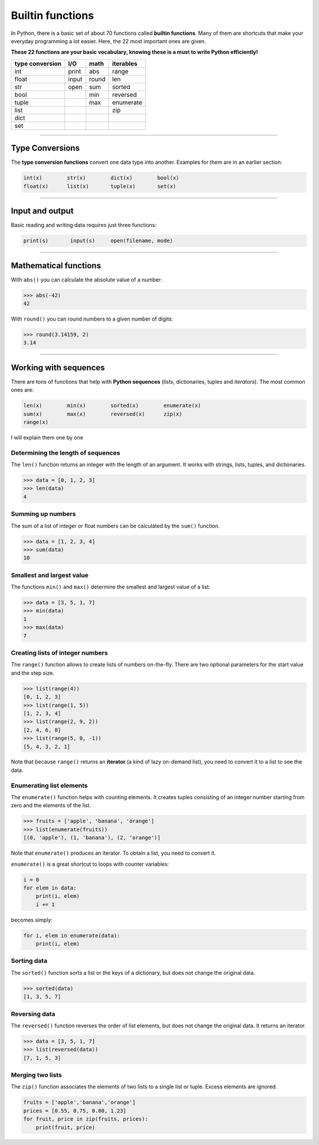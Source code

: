 Builtin functions
=================

In Python, there is a basic set of about 70 functions called **builtin functions**.
Many of them are shortcuts that make your everyday
programming a lot easier. Here, the 22 most important ones are given.

**These 22 functions are your basic vocabulary, knowing these is a must
to write Python efficiently!**

=============== ===== ===== =========
type conversion I/O   math  iterables
=============== ===== ===== =========
int             print abs   range    
float           input round len      
str             open  sum   sorted   
bool                  min   reversed 
tuple                 max   enumerate
list                        zip      
dict                                 
set                                  
=============== ===== ===== =========

----

Type Conversions
----------------

The **type conversion functions** convert one data type into another.
Examples for them are in an earlier section:

.. code:: python3

   int(x)        str(x)        dict(x)        bool(x)
   float(x)      list(x)       tuple(x)       set(x)

----

Input and output
----------------

Basic reading and writing data requires just three functions:

.. code:: python3

   print(s)       input(s)     open(filename, mode)

----

Mathematical functions
----------------------

With ``abs()`` you can calculate the absolute value of a number:

.. code:: python3

   >>> abs(-42)
   42

With ``round()`` you can round numbers to a given number of digits:

.. code:: python3

   >>> round(3.14159, 2)
   3.14

----

Working with sequences
----------------------

There are tons of functions that help with **Python sequences** (lists,
dictionaries, tuples and *iterators*). The most common ones are:

.. code:: python3

   len(x)        min(x)        sorted(x)        enumerate(x)
   sum(x)        max(x)        reversed(x)      zip(x)
   range(x)

I will explain them one by one

Determining the length of sequences
~~~~~~~~~~~~~~~~~~~~~~~~~~~~~~~~~~~

The ``len()`` function returns an integer with the length of an
argument. It works with strings, lists, tuples, and dictionaries.

.. code:: python3

   >>> data = [0, 1, 2, 3]
   >>> len(data)
   4

Summing up numbers
~~~~~~~~~~~~~~~~~~

The sum of a list of integer or float numbers can be calculated by the
``sum()`` function.

.. code:: python3

   >>> data = [1, 2, 3, 4]
   >>> sum(data)
   10

Smallest and largest value
~~~~~~~~~~~~~~~~~~~~~~~~~~

The functions ``min()`` and ``max()`` determine the smallest and largest
value of a list:

.. code:: python3

   >>> data = [3, 5, 1, 7]
   >>> min(data)
   1
   >>> max(data)
   7

Creating lists of integer numbers
~~~~~~~~~~~~~~~~~~~~~~~~~~~~~~~~~

The ``range()`` function allows to create lists of numbers on-the-fly.
There are two optional parameters for the start value and the step size.

.. code:: python3

   >>> list(range(4))
   [0, 1, 2, 3]
   >>> list(range(1, 5))
   [1, 2, 3, 4]
   >>> list(range(2, 9, 2))
   [2, 4, 6, 8]
   >>> list(range(5, 0, -1))
   [5, 4, 3, 2, 1]

Note that because ``range()`` returns an **iterator** (a kind of lazy
on-demand list), you need to convert it to a list to see the data.

Enumerating list elements
~~~~~~~~~~~~~~~~~~~~~~~~~

The ``enumerate()`` function helps with counting elements. It creates
tuples consisting of an integer number starting from zero and the
elements of the list.

.. code:: python3

   >>> fruits = ['apple', 'banana', 'orange']
   >>> list(enumerate(fruits))
   [(0, 'apple'), (1, 'banana'), (2, 'orange')]

Note that ``enumerate()`` produces an iterator. To obtain a list, you
need to convert it.

``enumerate()`` is a great shortcut to loops with counter variables:

.. code:: python3

   i = 0
   for elem in data:
       print(i, elem)
       i += 1

becomes simply:

.. code:: python3

   for i, elem in enumerate(data):
       print(i, elem)

Sorting data
~~~~~~~~~~~~

The ``sorted()`` function sorts a list or the keys of a dictionary, but
does not change the original data.

.. code:: python3

   >>> sorted(data)
   [1, 3, 5, 7]

Reversing data
~~~~~~~~~~~~~~

The ``reversed()`` function reverses the order of list elements, but
does not change the original data. It returns an iterator.

.. code:: python3

   >>> data = [3, 5, 1, 7]
   >>> list(reversed(data))
   [7, 1, 5, 3]

Merging two lists
~~~~~~~~~~~~~~~~~

The ``zip()`` function associates the elements of two lists to a single
list or tuple. Excess elements are ignored.

.. code:: python3

   fruits = ['apple','banana','orange']
   prices = [0.55, 0.75, 0.80, 1.23]
   for fruit, price in zip(fruits, prices):
       print(fruit, price)
